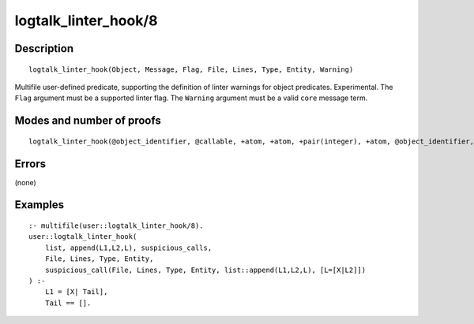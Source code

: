 ..
   This file is part of Logtalk <https://logtalk.org/>  
   Copyright 1998-2020 Paulo Moura <pmoura@logtalk.org>

   Licensed under the Apache License, Version 2.0 (the "License");
   you may not use this file except in compliance with the License.
   You may obtain a copy of the License at

       http://www.apache.org/licenses/LICENSE-2.0

   Unless required by applicable law or agreed to in writing, software
   distributed under the License is distributed on an "AS IS" BASIS,
   WITHOUT WARRANTIES OR CONDITIONS OF ANY KIND, either express or implied.
   See the License for the specific language governing permissions and
   limitations under the License.


.. index:: pair: logtalk_linter_hook/8; Built-in predicate
.. _predicates_logtalk_linter_hook_8:

logtalk_linter_hook/8
=====================

Description
-----------

::

   logtalk_linter_hook(Object, Message, Flag, File, Lines, Type, Entity, Warning)

Multifile user-defined predicate, supporting the definition of linter warnings
for object predicates. Experimental. The ``Flag`` argument must be a supported
linter flag. The ``Warning`` argument must be a valid ``core`` message term.


Modes and number of proofs
--------------------------

::

   logtalk_linter_hook(@object_identifier, @callable, +atom, +atom, +pair(integer), +atom, @object_identifier, --callable) - zero_or_more

Errors
------

(none)

Examples
--------

::

   :- multifile(user::logtalk_linter_hook/8).
   user::logtalk_linter_hook(
       list, append(L1,L2,L), suspicious_calls,
       File, Lines, Type, Entity,
       suspicious_call(File, Lines, Type, Entity, list::append(L1,L2,L), [L=[X|L2]])
   ) :-
       L1 = [X| Tail],
       Tail == [].

